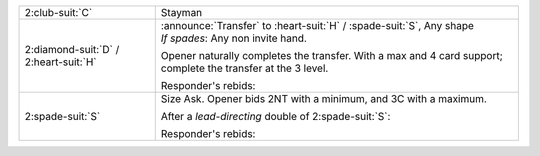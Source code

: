 +-------------------------------------------+----------------------------------------------------------------------------+
| 2\ :club-suit:`C`                         | Stayman                                                                    |
+-------------------------------------------+----------------------------------------------------------------------------+
| .. class:: announce                       | | :announce:`Transfer` to \ :heart-suit:`H` / \ :spade-suit:`S`, Any shape |
|                                           | | *If spades*: Any non invite hand.                                        |
| 2\ :diamond-suit:`D` / 2\ :heart-suit:`H` |                                                                            |
|                                           | Opener naturally completes the transfer.                                   |
|                                           | With a max and 4 card support; complete the transfer at the 3 level.       |
|                                           |                                                                            |
|                                           | Responder's rebids:                                                        |
|                                           |                                                                            |
|                                           | .. include:: retransfer_rebids.rst                                         |
|                                           |                                                                            |
+-------------------------------------------+----------------------------------------------------------------------------+
| .. class:: alert                          | Size Ask. Opener bids 2NT with a minimum, and 3C with a maximum.           |
|                                           |                                                                            |
| 2\ :spade-suit:`S`                        | After a *lead-directing* double of 2\ :spade-suit:`S`:                     |
|                                           |                                                                            |
|                                           |                                                                            |
|                                           | .. include:: sizeask_interference.rst                                      |
|                                           |                                                                            |
|                                           |                                                                            |
|                                           | Responder's rebids:                                                        |
|                                           |                                                                            |
|                                           | .. include:: sizeask_rebids.rst                                            |
|                                           |                                                                            |
+-------------------------------------------+----------------------------------------------------------------------------+